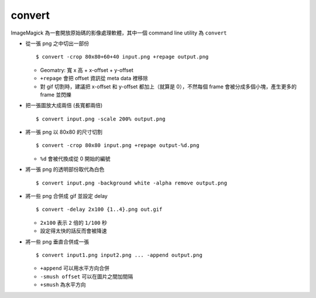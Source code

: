 ===============================================================================
convert
===============================================================================
ImageMagick 為一套開放原始碼的影像處理軟體，其中一個 command line utility 為 ``convert``

* 從一張 png 之中切出一部份 ::

    $ convert -crop 80x80+60+40 input.png +repage output.png

  - Geomatry: 寬 x 高 + x-offset + y-offset
  - ``+repage`` 會把 offset 資訊從 meta data 裡移除
  - 對 gif 切割時，建議把 x-offset 和 y-offset 都加上（就算是 0），不然每個 frame 會被分成多個小塊，產生更多的 frame 並閃爍

* 把一張圖放大成兩倍 (長寬都兩倍) ::

    $ convert input.png -scale 200% output.png

* 將一張 png 以 80x80 的尺寸切割 ::

    $ convert -crop 80x80 input.png +repage output-%d.png

  - ``%d`` 會被代換成從 0 開始的編號

* 將一張 png 的透明部份取代為白色 ::

    $ convert input.png -background white -alpha remove output.png

* 將一些 png 合併成 gif 並設定 delay ::

    $ convert -delay 2x100 {1..4}.png out.gif

  - ``2x100`` 表示 ``2`` 倍的 ``1/100`` 秒
  - 設定得太快的話反而會被降速

* 將一些 png 垂直合併成一張 ::

    $ convert input1.png input2.png ... -append output.png

  - ``+append`` 可以用水平方向合併
  - ``-smush offset`` 可以在圖片之間加間隔
  - ``+smush`` 為水平方向
